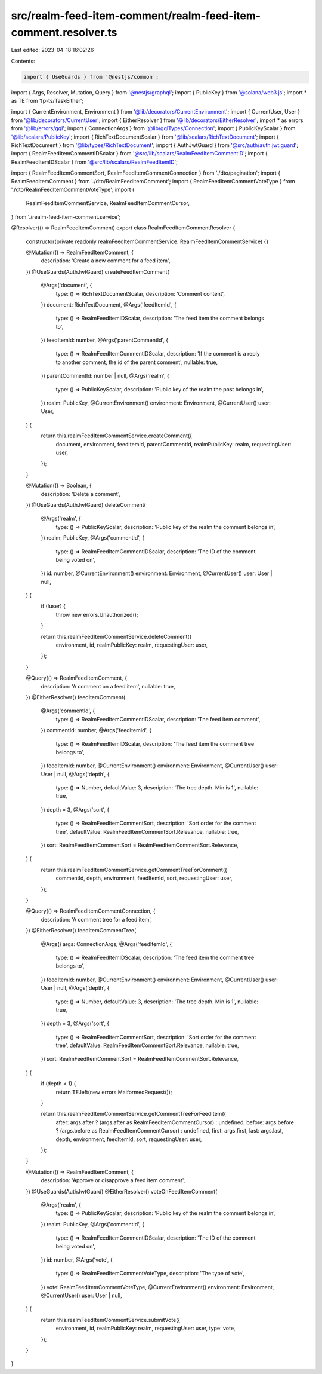 src/realm-feed-item-comment/realm-feed-item-comment.resolver.ts
===============================================================

Last edited: 2023-04-18 16:02:26

Contents:

.. code-block:: ts

    import { UseGuards } from '@nestjs/common';
import { Args, Resolver, Mutation, Query } from '@nestjs/graphql';
import { PublicKey } from '@solana/web3.js';
import * as TE from 'fp-ts/TaskEither';

import { CurrentEnvironment, Environment } from '@lib/decorators/CurrentEnvironment';
import { CurrentUser, User } from '@lib/decorators/CurrentUser';
import { EitherResolver } from '@lib/decorators/EitherResolver';
import * as errors from '@lib/errors/gql';
import { ConnectionArgs } from '@lib/gqlTypes/Connection';
import { PublicKeyScalar } from '@lib/scalars/PublicKey';
import { RichTextDocumentScalar } from '@lib/scalars/RichTextDocument';
import { RichTextDocument } from '@lib/types/RichTextDocument';
import { AuthJwtGuard } from '@src/auth/auth.jwt.guard';
import { RealmFeedItemCommentIDScalar } from '@src/lib/scalars/RealmFeedItemCommentID';
import { RealmFeedItemIDScalar } from '@src/lib/scalars/RealmFeedItemID';

import { RealmFeedItemCommentSort, RealmFeedItemCommentConnection } from './dto/pagination';
import { RealmFeedItemComment } from './dto/RealmFeedItemComment';
import { RealmFeedItemCommentVoteType } from './dto/RealmFeedItemCommentVoteType';
import {
  RealmFeedItemCommentService,
  RealmFeedItemCommentCursor,
} from './realm-feed-item-comment.service';

@Resolver(() => RealmFeedItemComment)
export class RealmFeedItemCommentResolver {
  constructor(private readonly realmFeedItemCommentService: RealmFeedItemCommentService) {}

  @Mutation(() => RealmFeedItemComment, {
    description: 'Create a new comment for a feed item',
  })
  @UseGuards(AuthJwtGuard)
  createFeedItemComment(
    @Args('document', {
      type: () => RichTextDocumentScalar,
      description: 'Comment content',
    })
    document: RichTextDocument,
    @Args('feedItemId', {
      type: () => RealmFeedItemIDScalar,
      description: 'The feed item the comment belongs to',
    })
    feedItemId: number,
    @Args('parentCommentId', {
      type: () => RealmFeedItemCommentIDScalar,
      description: 'If the comment is a reply to another comment, the id of the parent comment',
      nullable: true,
    })
    parentCommentId: number | null,
    @Args('realm', {
      type: () => PublicKeyScalar,
      description: 'Public key of the realm the post belongs in',
    })
    realm: PublicKey,
    @CurrentEnvironment()
    environment: Environment,
    @CurrentUser() user: User,
  ) {
    return this.realmFeedItemCommentService.createComment({
      document,
      environment,
      feedItemId,
      parentCommentId,
      realmPublicKey: realm,
      requestingUser: user,
    });
  }

  @Mutation(() => Boolean, {
    description: 'Delete a comment',
  })
  @UseGuards(AuthJwtGuard)
  deleteComment(
    @Args('realm', {
      type: () => PublicKeyScalar,
      description: 'Public key of the realm the comment belongs in',
    })
    realm: PublicKey,
    @Args('commentId', {
      type: () => RealmFeedItemCommentIDScalar,
      description: 'The ID of the comment being voted on',
    })
    id: number,
    @CurrentEnvironment()
    environment: Environment,
    @CurrentUser() user: User | null,
  ) {
    if (!user) {
      throw new errors.Unauthorized();
    }

    return this.realmFeedItemCommentService.deleteComment({
      environment,
      id,
      realmPublicKey: realm,
      requestingUser: user,
    });
  }

  @Query(() => RealmFeedItemComment, {
    description: 'A comment on a feed item',
    nullable: true,
  })
  @EitherResolver()
  feedItemComment(
    @Args('commentId', {
      type: () => RealmFeedItemCommentIDScalar,
      description: 'The feed item comment',
    })
    commentId: number,
    @Args('feedItemId', {
      type: () => RealmFeedItemIDScalar,
      description: 'The feed item the comment tree belongs to',
    })
    feedItemId: number,
    @CurrentEnvironment()
    environment: Environment,
    @CurrentUser() user: User | null,
    @Args('depth', {
      type: () => Number,
      defaultValue: 3,
      description: 'The tree depth. Min is 1',
      nullable: true,
    })
    depth = 3,
    @Args('sort', {
      type: () => RealmFeedItemCommentSort,
      description: 'Sort order for the comment tree',
      defaultValue: RealmFeedItemCommentSort.Relevance,
      nullable: true,
    })
    sort: RealmFeedItemCommentSort = RealmFeedItemCommentSort.Relevance,
  ) {
    return this.realmFeedItemCommentService.getCommentTreeForComment({
      commentId,
      depth,
      environment,
      feedItemId,
      sort,
      requestingUser: user,
    });
  }

  @Query(() => RealmFeedItemCommentConnection, {
    description: 'A comment tree for a feed item',
  })
  @EitherResolver()
  feedItemCommentTree(
    @Args() args: ConnectionArgs,
    @Args('feedItemId', {
      type: () => RealmFeedItemIDScalar,
      description: 'The feed item the comment tree belongs to',
    })
    feedItemId: number,
    @CurrentEnvironment()
    environment: Environment,
    @CurrentUser() user: User | null,
    @Args('depth', {
      type: () => Number,
      defaultValue: 3,
      description: 'The tree depth. Min is 1',
      nullable: true,
    })
    depth = 3,
    @Args('sort', {
      type: () => RealmFeedItemCommentSort,
      description: 'Sort order for the comment tree',
      defaultValue: RealmFeedItemCommentSort.Relevance,
      nullable: true,
    })
    sort: RealmFeedItemCommentSort = RealmFeedItemCommentSort.Relevance,
  ) {
    if (depth < 1) {
      return TE.left(new errors.MalformedRequest());
    }

    return this.realmFeedItemCommentService.getCommentTreeForFeedItem({
      after: args.after ? (args.after as RealmFeedItemCommentCursor) : undefined,
      before: args.before ? (args.before as RealmFeedItemCommentCursor) : undefined,
      first: args.first,
      last: args.last,
      depth,
      environment,
      feedItemId,
      sort,
      requestingUser: user,
    });
  }

  @Mutation(() => RealmFeedItemComment, {
    description: 'Approve or disapprove a feed item comment',
  })
  @UseGuards(AuthJwtGuard)
  @EitherResolver()
  voteOnFeedItemComment(
    @Args('realm', {
      type: () => PublicKeyScalar,
      description: 'Public key of the realm the comment belongs in',
    })
    realm: PublicKey,
    @Args('commentId', {
      type: () => RealmFeedItemCommentIDScalar,
      description: 'The ID of the comment being voted on',
    })
    id: number,
    @Args('vote', {
      type: () => RealmFeedItemCommentVoteType,
      description: 'The type of vote',
    })
    vote: RealmFeedItemCommentVoteType,
    @CurrentEnvironment()
    environment: Environment,
    @CurrentUser() user: User | null,
  ) {
    return this.realmFeedItemCommentService.submitVote({
      environment,
      id,
      realmPublicKey: realm,
      requestingUser: user,
      type: vote,
    });
  }
}


